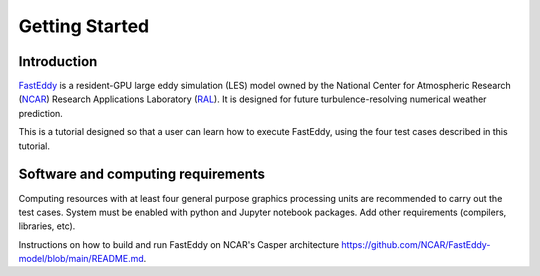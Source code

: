 ***************
Getting Started
***************

Introduction
============

`FastEddy`_ is a resident-GPU large eddy simulation (LES) model owned by the National Center for Atmospheric Research (`NCAR`_) Research Applications Laboratory (`RAL`_). It is designed for future turbulence-resolving numerical weather prediction. 

.. _FastEddy: https://ral.ucar.edu/solutions/products/fasteddy
.. _NCAR: https://ncar.ucar.edu
.. _RAL: https://ral.ucar.edu

This is a tutorial designed so that a user can learn how to execute FastEddy, using the four test cases described in this tutorial. 


Software and computing requirements
===================================

Computing resources with at least four general purpose graphics processing units are recommended to carry out the test cases. System must be enabled with python and Jupyter notebook packages. Add other requirements (compilers, libraries, etc).

Instructions on how to build and run FastEddy on NCAR's Casper architecture https://github.com/NCAR/FastEddy-model/blob/main/README.md.
